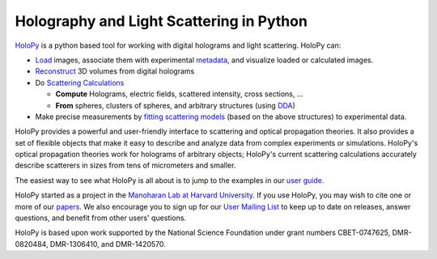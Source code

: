 Holography and Light Scattering in Python
=========================================

.. image:: https://travis-ci.com/manoharan-lab/holopy.svg?branch=develop
    :target: https://travis-ci.com/github/manoharan-lab/holopy
    :alt: Development Branch Build Status

.. image:: https://readthedocs.org/projects/holopy/badge/?version=latest
    :target: http://holopy.readthedocs.io/en/latest/?badge=latest
    :alt: Documentation Status

`HoloPy <http://holopy.readthedocs.io>`_ is a python based
tool for working with digital holograms and light scattering. HoloPy
can:

* `Load <http://holopy.readthedocs.io/en/latest/tutorial/load_tutorial.html#loading-and-viewing-a-hologram>`_ images, associate them with experimental
  `metadata <http://holopy.readthedocs.io/en/latest/tutorial/load_tutorial.html#telling-holopy-about-your-experimental-setup>`_, and visualize loaded or calculated images.

* `Reconstruct <http://holopy.readthedocs.io/en/latest/tutorial/recon_tutorial.html>`_ 3D volumes from digital holograms

* Do `Scattering Calculations <http://holopy.readthedocs.io/en/latest/tutorial/calc_tutorial.html>`_

  * **Compute** Holograms, electric fields, scattered intensity,
    cross sections, ...

  * **From** spheres, clusters of spheres, and arbitrary structures
    (using `DDA <http://holopy.readthedocs.io/en/latest/tutorial/dda_tutorial.html>`_)

* Make precise measurements by `fitting scattering models
  <http://holopy.readthedocs.io/en/latest/tutorial/fit_tutorial.html>`_ (based on the above structures) to experimental
  data.

HoloPy provides a powerful and user-friendly interface to scattering
and optical propagation theories. It also provides a set of flexible
objects that make it easy to describe and analyze data from complex
experiments or simulations. HoloPy's optical propagation theories work
for holograms of arbitrary objects; HoloPy's current scattering
calculations accurately describe scatterers in sizes from tens of
micrometers and smaller.

The easiest way to see what HoloPy is all about is to jump to the
examples in our `user guide <http://holopy.readthedocs.io/en/latest/tutorial/index.html>`_.

HoloPy started as a project in the `Manoharan Lab at Harvard
University <http://manoharan.seas.harvard.edu/>`_. If you use HoloPy,
you may wish to cite one or more of our `papers
<http://manoharan.seas.harvard.edu/holographic-microscopy>`_. We also
encourage you to sign up for our `User Mailing List
<https://groups.google.com/d/forum/holopy-users>`_ to keep up to date
on releases, answer questions, and benefit from other users'
questions.


HoloPy is based upon work supported by the National Science Foundation
under grant numbers CBET-0747625, DMR-0820484, DMR-1306410, and
DMR-1420570.
